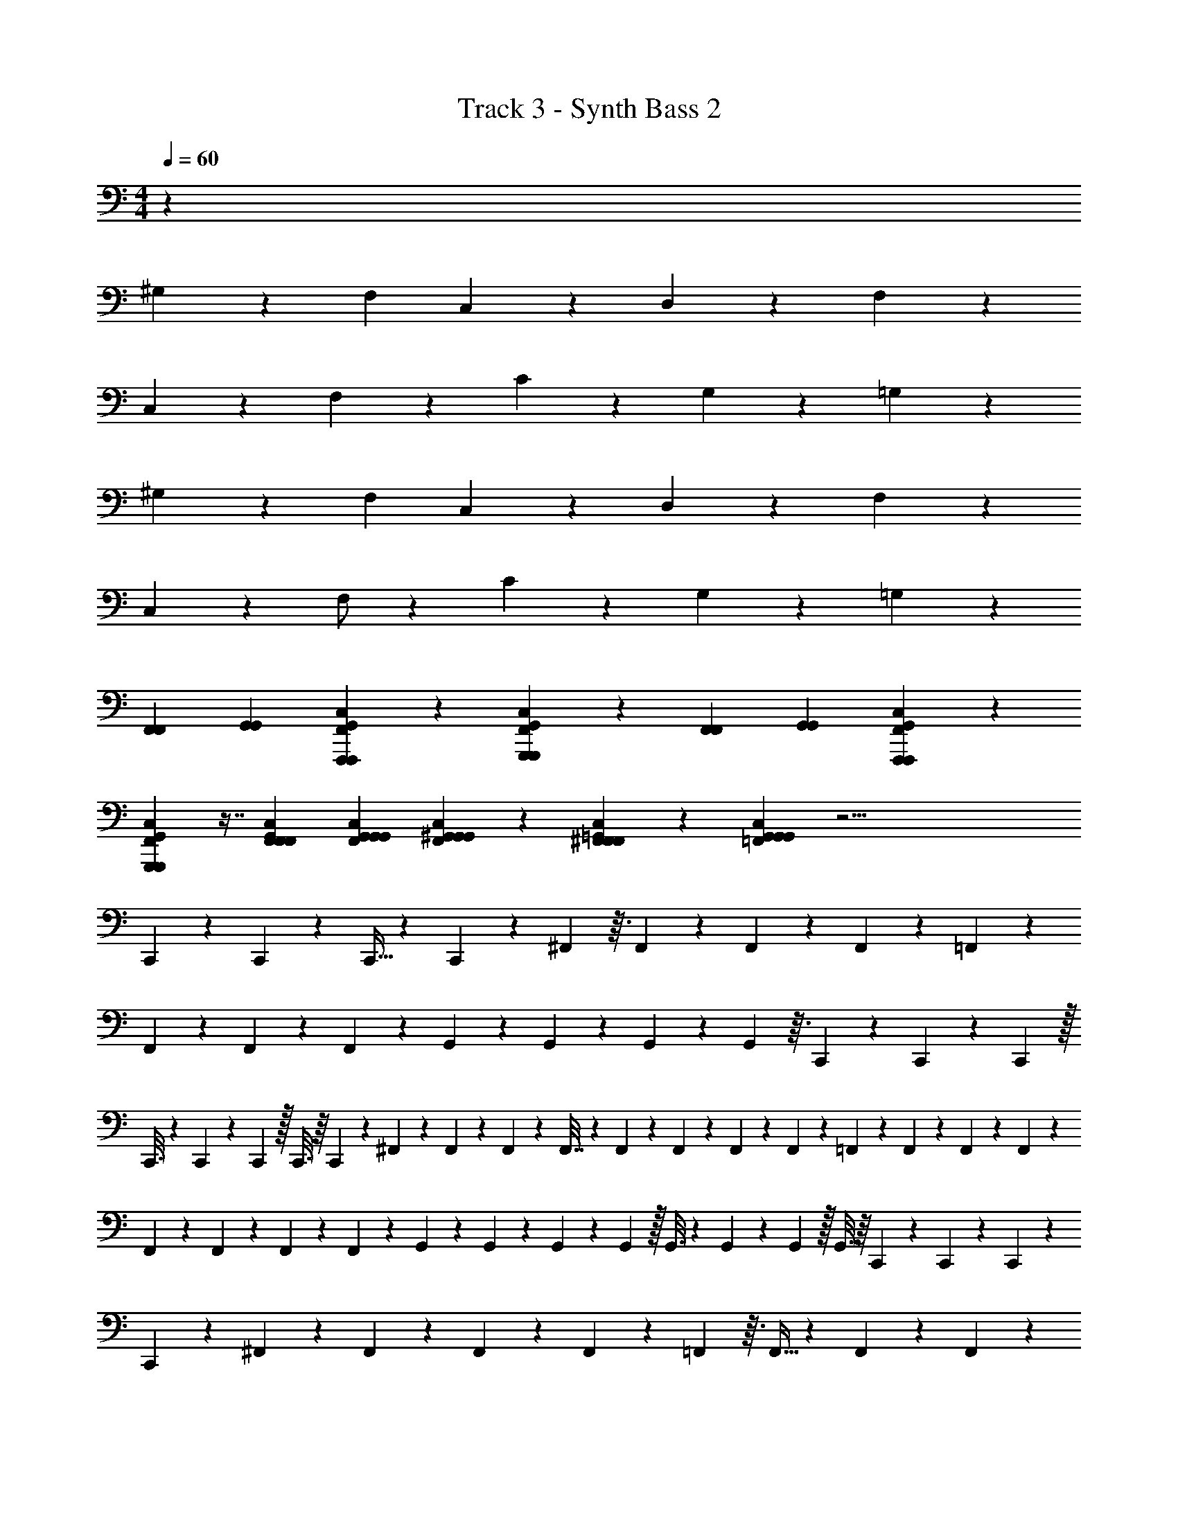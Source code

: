 X: 1
T: Track 3 - Synth Bass 2
Z: ABC Generated by Starbound Composer v0.8.6
L: 1/4
M: 4/4
Q: 1/4=60
K: C
z106/9 
^G,79/72 z5/72 F,169/288 C,49/96 z5/72 D,37/72 z/12 F,283/168 z167/252 
C,65/126 z/14 F,11/21 z/18 C19/36 z/14 G,31/28 z/14 =G,31/28 z199/21 
^G,53/48 z13/144 F,73/126 C,29/56 z5/72 D,37/72 z7/96 F,487/288 z2/3 
C,127/252 z17/224 F,/ z25/288 C65/126 z/14 G,31/28 z/14 =G,31/28 z233/126 
[F,,73/126F,,73/126] [G,,37/63G,,37/63] [F,,5/36G,,5/36F,,,169/288F,,,169/288C,169/288] z43/96 [F,,33/224G,,33/224G,,,167/288G,,,167/288C,167/288] z109/252 [F,,43/72F,,43/72] [G,,7/12G,,7/12] [F,,11/72G,,11/72F,,,43/72F,,,43/72C,43/72] z4/9 
[F,,41/288G,,41/288G,,,167/288G,,,167/288C,167/288] z7/16 [F,,169/288F,,169/288G,,169/288F,,169/288C,169/288] [G,,37/63G,,37/63G,,37/63F,,37/63C,37/63] [F,,25/168G,,25/168^G,,73/126G,,73/126C,73/126] z31/72 [F,,/6=G,,/6^F,,151/252F,,151/252C,151/252] z109/252 [C,25/42G,,25/42=F,,25/42G,,79/70G,,33/28] z49/4 
C,,19/48 z9/112 C,,67/168 z/12 C,,13/32 z11/160 C,,2/5 z/12 ^F,,37/96 z3/32 F,,45/112 z13/168 F,,29/72 z25/288 F,,37/96 z/12 =F,,2/5 z11/160 
F,,121/288 z19/252 F,,11/28 z11/126 F,,115/288 z7/96 G,,17/42 z11/140 G,,2/5 z4/45 G,,113/288 z17/224 G,,11/28 z3/32 C,,19/96 z/24 C,,19/96 z9/224 C,,47/224 z/32 
C,,3/16 z/20 C,,/5 z/24 C,,5/24 z/32 C,,3/16 z/16 C,,55/288 z/36 ^F,,3/14 z/28 F,,/5 z/20 F,,7/36 z7/288 F,,7/32 z5/144 F,,7/36 z/21 F,,17/84 z/30 F,,/5 z2/45 F,,25/126 z5/112 =F,,29/144 z/36 F,,5/24 z/24 F,,4/21 z3/70 F,,/5 z3/70 
F,,45/224 z13/288 F,,7/36 z/24 F,,11/56 z/28 F,,23/112 z3/80 G,,/5 z7/160 G,,19/96 z/24 G,,19/96 z9/224 G,,47/224 z/32 G,,3/16 z/20 G,,/5 z/24 G,,5/24 z/32 G,,3/16 z/16 C,,37/96 z/12 C,,2/5 z11/160 C,,121/288 z19/252 
C,,11/28 z11/126 ^F,,115/288 z7/96 F,,17/42 z11/140 F,,2/5 z4/45 F,,113/288 z17/224 =F,,11/28 z3/32 F,,13/32 z/14 F,,101/252 z7/90 F,,2/5 z13/160 
G,,13/32 z/16 G,,5/12 z/12 G,,11/28 z5/63 G,,29/72 z3/40 C,,/5 z2/45 C,,25/126 z5/112 C,,29/144 z/36 C,,5/24 z/24 C,,4/21 z3/70 C,,/5 z3/70 C,,45/224 z13/288 C,,7/36 z/24 ^F,,11/56 z/28 
F,,23/112 z3/80 F,,/5 z7/160 F,,19/96 z/24 F,,19/96 z9/224 F,,47/224 z/32 F,,3/16 z/20 F,,/5 z/24 =F,,5/24 z/32 F,,3/16 z/16 F,,55/288 z/36 F,,3/14 z/28 F,,/5 z/20 F,,7/36 z7/288 F,,7/32 z5/144 F,,7/36 z/21 G,,17/84 z/30 G,,/5 z2/45 
G,,25/126 z5/112 G,,29/144 z/36 G,,5/24 z/24 G,,4/21 z3/70 G,,/5 z3/70 G,,45/224 z13/288 ^G,,7/36 z/24 G,,11/56 z/28 [G,,23/112G109/224] z3/80 G,,/5 z7/160 [G,,19/96d107/224] z/24 G,,19/96 z9/224 [G,,47/224g67/140d67/140] z/32 G,,3/16 z/20 [D,/5^d77/160] z/24 D,5/24 z/32 D,3/16 z/16 
D,55/288 z/36 D,3/14 z/28 D,/5 z/20 D,7/36 z7/288 D,7/32 z5/144 =G,,7/36 z/21 G,,17/84 z/30 [G,,/5D39/80A,39/80] z2/45 G,,25/126 z5/112 [G,,29/144A23/48D23/48] z/36 G,,5/24 z/24 [G,,4/21A10/21=d10/21] z3/70 G,,/5 z3/70 [C,45/224c27/56A27/56] z13/288 C,7/36 z/24 C,11/56 z/28 C,23/112 z3/80 
C,/5 z7/160 C,19/96 z/24 C,19/96 z9/224 C,47/224 z/32 A,,3/16 z/20 A,,/5 z/24 [A,,5/24_B47/96E47/96] z/32 A,,3/16 z/16 [A,,55/288A15/32^C15/32] z/36 A,,3/14 z/28 [A,,/5C15/32G15/32] z/20 A,,7/36 z7/288 [^F,,7/32A111/224E111/224] z5/144 F,,7/36 z/21 F,,17/84 z/30 F,,/5 z2/45 F,,25/126 z5/112 
F,,29/144 z/36 F,,5/24 z/24 F,,4/21 z3/70 D,,/5 z3/70 D,,45/224 z13/288 [D,,7/36A59/126E59/126] z/24 D,,11/56 z/28 [D,,23/112G109/224C109/224] z3/80 D,,/5 z7/160 [D,,19/96A107/224E107/224] z/24 D,,19/96 z9/224 [G,,47/224B67/140D67/140] z/32 G,,3/16 z/20 G,,/5 z/24 G,,5/24 z/32 [G,,3/16A15/32=C15/32] z/16 G,,55/288 z/36 
G,,3/14 z/28 G,,/5 z/20 C,,11/28 z5/63 C,,29/72 z3/40 C,,2/5 z7/80 C,,19/48 z/12 F,,19/48 z9/112 F,,67/168 z/12 F,,13/32 z11/160 F,,2/5 z/12 
=F,,37/96 z3/32 F,,45/112 z13/168 F,,29/72 z25/288 F,,37/96 z/12 G,,2/5 z11/160 G,,121/288 z19/252 G,,11/28 z11/126 G,,115/288 z7/96 C,,5/24 z/24 
C,,4/21 z3/70 C,,/5 z3/70 C,,45/224 z13/288 C,,7/36 z/24 C,,11/56 z/28 C,,23/112 z3/80 C,,/5 z7/160 ^F,,19/96 z/24 F,,19/96 z9/224 F,,47/224 z/32 F,,3/16 z/20 F,,/5 z/24 F,,5/24 z/32 F,,3/16 z/16 F,,55/288 z/36 =F,,3/14 z/28 F,,/5 z/20 
F,,7/36 z7/288 F,,7/32 z5/144 F,,7/36 z/21 F,,17/84 z/30 F,,/5 z2/45 F,,25/126 z5/112 G,,29/144 z/36 G,,5/24 z/24 G,,4/21 z3/70 G,,/5 z3/70 G,,45/224 z13/288 G,,7/36 z/24 G,,11/56 z/28 G,,23/112 z3/80 C,,2/5 z/12 C,,37/96 z3/32 
C,,45/112 z13/168 C,,29/72 z25/288 ^F,,37/96 z/12 F,,2/5 z11/160 F,,121/288 z19/252 F,,11/28 z11/126 =F,,115/288 z7/96 F,,17/42 z11/140 F,,2/5 z4/45 
F,,113/288 z17/224 G,,11/28 z3/32 G,,13/32 z/14 G,,101/252 z7/90 G,,2/5 z13/160 C,,3/16 z/16 C,,55/288 z/36 C,,3/14 z/28 C,,/5 z/20 C,,7/36 z7/288 C,,7/32 z5/144 C,,7/36 z/21 
C,,17/84 z/30 ^F,,/5 z2/45 F,,25/126 z5/112 F,,29/144 z/36 F,,5/24 z/24 F,,4/21 z3/70 F,,/5 z3/70 F,,45/224 z13/288 F,,7/36 z/24 =F,,11/56 z/28 F,,23/112 z3/80 F,,/5 z7/160 F,,19/96 z/24 F,,19/96 z9/224 F,,47/224 z/32 F,,3/16 z/20 F,,/5 z/24 
G,,5/24 z/32 G,,3/16 z/16 G,,55/288 z/36 G,,3/14 z/28 G,,/5 z/20 G,,7/36 z7/288 G,,7/32 z5/144 G,,7/36 z/21 ^G,,17/84 z/30 G,,/5 z2/45 [G,,25/126D17/36G17/36] z5/112 G,,29/144 z/36 [G,,5/24d29/60G29/60] z/24 G,,4/21 z3/70 [G,,/5g22/45d22/45] z3/70 G,,45/224 z13/288 D,7/36 z/24 
D,11/56 z/28 D,23/112 z3/80 D,/5 z7/160 D,19/96 z/24 D,19/96 z9/224 D,47/224 z/32 D,3/16 z/20 =G,,/5 z/24 G,,5/24 z/32 [G,,3/16D15/32A,15/32] z/16 G,,55/288 z/36 [G,,3/14A/D/] z/28 G,,/5 z/20 [G,,7/36A17/36d17/36] z7/288 G,,7/32 z5/144 [C,7/36c43/90A43/90] z/21 C,17/84 z/30 
C,/5 z2/45 C,25/126 z5/112 C,29/144 z/36 C,5/24 z/24 C,4/21 z3/70 C,/5 z3/70 A,,45/224 z13/288 A,,7/36 z/24 [A,,11/56B19/40E19/40] z/28 A,,23/112 z3/80 [A,,/5A29/60^C29/60] z7/160 A,,19/96 z/24 [A,,19/96C23/48G23/48] z9/224 A,,47/224 z/32 ^F,,3/16 z/20 F,,/5 z/24 F,,5/24 z/32 
F,,3/16 z/16 F,,55/288 z/36 F,,3/14 z/28 F,,/5 z/20 F,,7/36 z7/288 D,,7/32 z5/144 D,,7/36 z/21 [D,,17/84A121/252E121/252] z/30 D,,/5 z2/45 [D,,25/126G17/36C17/36] z5/112 D,,29/144 z/36 [D,,5/24A29/60E29/60] z/24 D,,4/21 z3/70 [G,,/5B22/45D22/45] z3/70 G,,45/224 z13/288 G,,7/36 z/24 G,,11/56 z/28 
[G,,23/112A109/224=C109/224] z3/80 G,,/5 z7/160 G,,19/96 z/24 G,,19/96 
